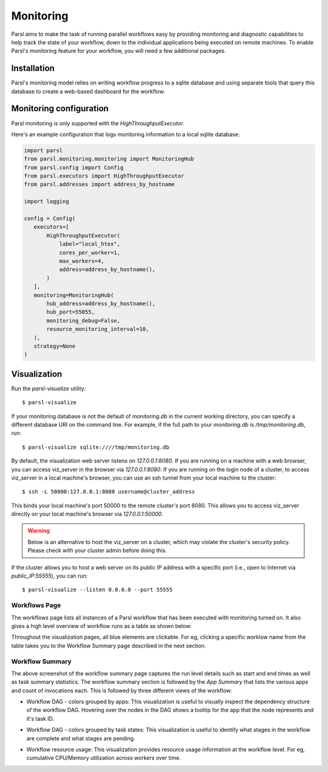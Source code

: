 Monitoring
==========

Parsl aims to make the task of running parallel workflows easy by providing monitoring and diagnostic
capabilities to help track the state of your workflow, down to the individual applications being
executed on remote machines. To enable Parsl's monitoring feature for your workflow, you will need
a few additional packages.

Installation
------------

Parsl's monitoring model relies on writing workflow progress to a sqlite database and using separate tools
that query this database to create a web-based dashboard for the workflow.


Monitoring configuration
------------------------

Parsl monitoring is only supported with the `HighThroughputExecutor`.

Here's an example configuration that logs monitoring information to a local sqlite database:

.. code-block:: python

   import parsl
   from parsl.monitoring.monitoring import MonitoringHub
   from parsl.config import Config
   from parsl.executors import HighThroughputExecutor
   from parsl.addresses import address_by_hostname

   import logging

   config = Config(
      executors=[
          HighThroughputExecutor(
              label="local_htex",
              cores_per_worker=1,
              max_workers=4,
              address=address_by_hostname(),
          )
      ],
      monitoring=MonitoringHub(
          hub_address=address_by_hostname(),
          hub_port=55055,
          monitoring_debug=False,
          resource_monitoring_interval=10,
      ),
      strategy=None
   )





Visualization
-------------

Run the `parsl-visualize` utility::

   $ parsl-visualize

If your monitoring database is not the default of `monitoring.db` in the current working directory,
you can specify a different database URI on the command line.  For example, if the full path
to your `monitoring.db` is `/tmp/monitoring.db`, run::

   $ parsl-visualize sqlite:////tmp/monitoring.db

By default, the visualization web server listens on `127.0.0.1:8080`. If you are running on a machine with a web browser, you can access viz_server in the browser via `127.0.0.1:8080`. If you are running on the login node of a cluster, to access viz_server in a local machine's browser, you can use an ssh tunnel from your local machine to the cluster::

   $ ssh -L 50000:127.0.0.1:8080 username@cluster_address

This binds your local machine's port 50000 to the remote cluster's port 8080. This allows you to access viz_server directly on your local machine's browser via `127.0.0.1:50000`. 

.. warning:: Below is an alternative to host the viz_server on a cluster, which may violate the cluster's security policy. Please check with your cluster admin before doing this.
If the cluster allows you to host a web server on its public IP address with a specific port (i.e., open to Internet via `public_IP:55555`), you can run::

   $ parsl-visualize --listen 0.0.0.0 --port 55555

Workflows Page
^^^^^^^^^^^^^^

The workflows page lists all instances of a Parsl workflow that has been executed with monitoring turned on.
It also gives a high level overview of workflow runs as a table as shown below:

.. image:: ../images/mon_workflows_page.png

Throughout the visualization pages, all blue elements are clickable. For eg, clicking a specific worklow
name from the table takes you to the Workflow Summary page described in the next section.

Workflow Summary
^^^^^^^^^^^^^^^^

.. image:: ../images/mon_workflow_summary.png

The above screenshot of the workflow summary page captures the run level details such as start and end times
as well as task summary statistics. The workflow summary section is followed by the *App Summary* that lists
the various apps and count of invocations each. This is followed by three different views of the workflow:

* Workflow DAG - colors grouped by apps: This visualization is useful to visually inspect the dependency
  structure of the workflow DAG. Hovering over the nodes in the DAG shows a tooltip for the app that the
  node represents and it's task ID.

.. image:: ../images/mon_task_app_grouping.png

* Workflow DAG - colors grouped by task states: This visualization is useful to identify what stages
  in the workflow are complete and what stages are pending.

.. image:: ../images/mon_task_state_grouping.png

* Workflow resource usage: This visualization provides resource usage information at the workflow level.
  For eg, cumulative CPU/Memory utilization across workers over time.

.. image:: ../images/mon_resource_summary.png

